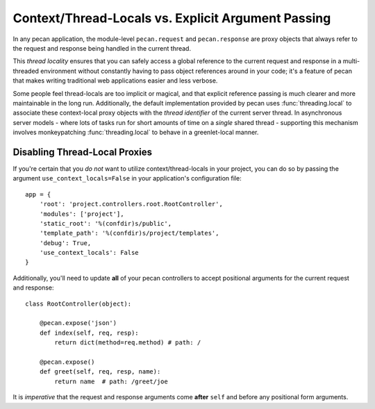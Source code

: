 .. _contextlocals:


Context/Thread-Locals vs. Explicit Argument Passing
===================================================
In any pecan application, the module-level ``pecan.request`` and
``pecan.response`` are proxy objects that always refer to the request and
response being handled in the current thread.

This `thread locality` ensures that you can safely access a global reference to
the current request and response in a multi-threaded environment without
constantly having to pass object references around in your code; it's a feature
of pecan that makes writing traditional web applications easier and less
verbose.

Some people feel thread-locals are too implicit or magical, and that explicit
reference passing is much clearer and more maintainable in the long run.
Additionally, the default implementation provided by pecan uses
:func:`threading.local` to associate these context-local proxy objects with the
`thread identifier` of the current server thread.  In asynchronous server
models - where lots of tasks run for short amounts of time on
a `single` shared thread - supporting this mechanism involves monkeypatching
:func:`threading.local` to behave in a greenlet-local manner.

Disabling Thread-Local Proxies
------------------------------

If you're certain that you `do not` want to utilize context/thread-locals in
your project, you can do so by passing the argument
``use_context_locals=False`` in your application's configuration file::

    app = {
        'root': 'project.controllers.root.RootController',
        'modules': ['project'],
        'static_root': '%(confdir)s/public',
        'template_path': '%(confdir)s/project/templates',
        'debug': True,
        'use_context_locals': False
    }

Additionally, you'll need to update **all** of your pecan controllers to accept
positional arguments for the current request and response::

    class RootController(object):

        @pecan.expose('json')
        def index(self, req, resp):
            return dict(method=req.method) # path: /

        @pecan.expose()
        def greet(self, req, resp, name):
            return name  # path: /greet/joe

It is *imperative* that the request and response arguments come **after**
``self`` and before any positional form arguments.
